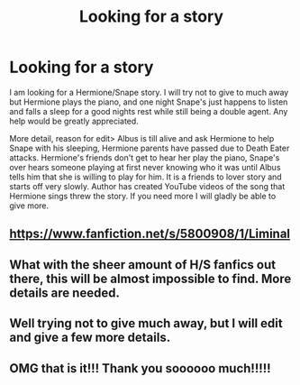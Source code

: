 #+TITLE: Looking for a story

* Looking for a story
:PROPERTIES:
:Author: SHJWBCMF
:Score: 1
:DateUnix: 1440913895.0
:DateShort: 2015-Aug-30
:FlairText: Request
:END:
I am looking for a Hermione/Snape story. I will try not to give to much away but Hermione plays the piano, and one night Snape's just happens to listen and falls a sleep for a good nights rest while still being a double agent. Any help would be greatly appreciated.

More detail, reason for edit> Albus is till alive and ask Hermione to help Snape with his sleeping, Hermione parents have passed due to Death Eater attacks. Hermione's friends don't get to hear her play the piano, Snape's over hears someone playing at first never knowing who it was until Albus tells him that she is willing to play for him. It is a friends to lover story and starts off very slowly. Author has created YouTube videos of the song that Hermione sings threw the story. If you need more I will gladly be able to give more.


** [[https://www.fanfiction.net/s/5800908/1/Liminal]]
:PROPERTIES:
:Author: Meiyouxiangjiao
:Score: 2
:DateUnix: 1441001581.0
:DateShort: 2015-Aug-31
:END:


** What with the sheer amount of H/S fanfics out there, this will be almost impossible to find. More details are needed.
:PROPERTIES:
:Author: Kitty_Burglar
:Score: 1
:DateUnix: 1440914253.0
:DateShort: 2015-Aug-30
:END:


** Well trying not to give much away, but I will edit and give a few more details.
:PROPERTIES:
:Author: SHJWBCMF
:Score: 1
:DateUnix: 1440914450.0
:DateShort: 2015-Aug-30
:END:


** OMG that is it!!! Thank you soooooo much!!!!!
:PROPERTIES:
:Author: SHJWBCMF
:Score: 1
:DateUnix: 1441060120.0
:DateShort: 2015-Sep-01
:END:
